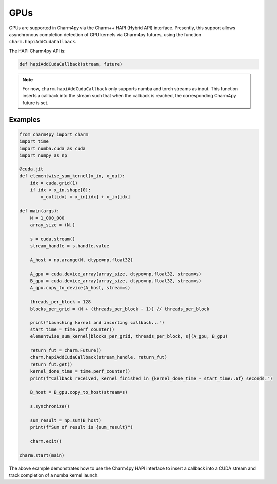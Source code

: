====
GPUs
====

.. .. contents::


GPUs are supported in Charm4py via the Charm++ HAPI (Hybrid API) interface.
Presently, this support allows asynchronous completion detection of GPU kernels via Charm4py futures, 
using the function ``charm.hapiAddCudaCallback``.

The HAPI Charm4py API is:

.. code-block:: python

    def hapiAddCudaCallback(stream, future)

.. note::

    For now, ``charm.hapiAddCudaCallback`` only supports numba and torch streams as input. This function inserts a callback 
    into the stream such that when the callback is reached, the corresponding Charm4py future is set.


Examples
--------

.. code-block:: python

    from charm4py import charm
    import time
    import numba.cuda as cuda
    import numpy as np

    @cuda.jit
    def elementwise_sum_kernel(x_in, x_out):
        idx = cuda.grid(1)
        if idx < x_in.shape[0]:
            x_out[idx] = x_in[idx] + x_in[idx]

    def main(args):
        N = 1_000_000
        array_size = (N,)

        s = cuda.stream()
        stream_handle = s.handle.value

        A_host = np.arange(N, dtype=np.float32)

        A_gpu = cuda.device_array(array_size, dtype=np.float32, stream=s)
        B_gpu = cuda.device_array(array_size, dtype=np.float32, stream=s)
        A_gpu.copy_to_device(A_host, stream=s)

        threads_per_block = 128
        blocks_per_grid = (N + (threads_per_block - 1)) // threads_per_block

        print("Launching kernel and inserting callback...")
        start_time = time.perf_counter()
        elementwise_sum_kernel[blocks_per_grid, threads_per_block, s](A_gpu, B_gpu)

        return_fut = charm.Future()
        charm.hapiAddCudaCallback(stream_handle, return_fut)
        return_fut.get()
        kernel_done_time = time.perf_counter()
        print(f"Callback received, kernel finished in {kernel_done_time - start_time:.6f} seconds.")

        B_host = B_gpu.copy_to_host(stream=s)

        s.synchronize()

        sum_result = np.sum(B_host)
        print(f"Sum of result is {sum_result}")

        charm.exit()

    charm.start(main)


The above example demonstrates how to use the Charm4py HAPI interface to insert a callback into a CUDA stream and track 
completion of a numba kernel launch.
